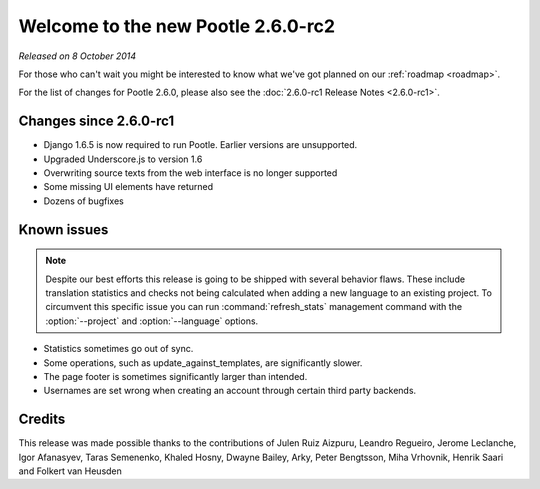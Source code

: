===================================
Welcome to the new Pootle 2.6.0-rc2
===================================

*Released on 8 October 2014*

For those who can't wait you might be interested to know what we've got planned
on our :ref:`roadmap <roadmap>`.

For the list of changes for Pootle 2.6.0, please also see the
:doc:`2.6.0-rc1 Release Notes <2.6.0-rc1>`.

Changes since 2.6.0-rc1
=======================
- Django 1.6.5 is now required to run Pootle. Earlier versions are unsupported.
- Upgraded Underscore.js to version 1.6
- Overwriting source texts from the web interface is no longer supported
- Some missing UI elements have returned
- Dozens of bugfixes

Known issues
============

.. note::

   Despite our best efforts this release is going to be shipped with several
   behavior flaws. These include translation statistics and checks not being
   calculated when adding a new language to an existing project. To circumvent
   this specific issue you can run :command:`refresh_stats` management command
   with the :option:`--project` and :option:`--language` options.

- Statistics sometimes go out of sync.
- Some operations, such as update_against_templates, are significantly slower.
- The page footer is sometimes significantly larger than intended.
- Usernames are set wrong when creating an account through certain third party backends.

Credits
=======
This release was made possible thanks to the contributions of Julen Ruiz
Aizpuru, Leandro Regueiro, Jerome Leclanche, Igor Afanasyev, Taras Semenenko,
Khaled Hosny, Dwayne Bailey, Arky, Peter Bengtsson, Miha Vrhovnik, Henrik Saari
and Folkert van Heusden
